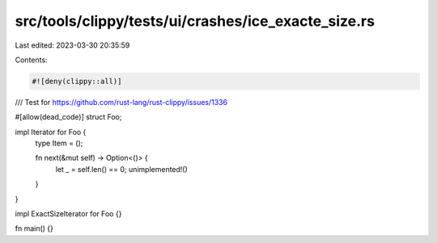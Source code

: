 src/tools/clippy/tests/ui/crashes/ice_exacte_size.rs
====================================================

Last edited: 2023-03-30 20:35:59

Contents:

.. code-block:: rs

    #![deny(clippy::all)]

/// Test for https://github.com/rust-lang/rust-clippy/issues/1336

#[allow(dead_code)]
struct Foo;

impl Iterator for Foo {
    type Item = ();

    fn next(&mut self) -> Option<()> {
        let _ = self.len() == 0;
        unimplemented!()
    }
}

impl ExactSizeIterator for Foo {}

fn main() {}


